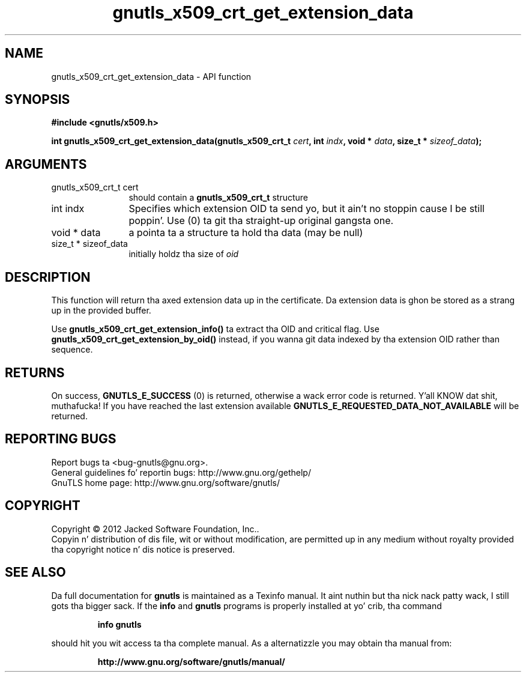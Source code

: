 .\" DO NOT MODIFY THIS FILE!  Dat shiznit was generated by gdoc.
.TH "gnutls_x509_crt_get_extension_data" 3 "3.1.15" "gnutls" "gnutls"
.SH NAME
gnutls_x509_crt_get_extension_data \- API function
.SH SYNOPSIS
.B #include <gnutls/x509.h>
.sp
.BI "int gnutls_x509_crt_get_extension_data(gnutls_x509_crt_t " cert ", int " indx ", void * " data ", size_t * " sizeof_data ");"
.SH ARGUMENTS
.IP "gnutls_x509_crt_t cert" 12
should contain a \fBgnutls_x509_crt_t\fP structure
.IP "int indx" 12
Specifies which extension OID ta send yo, but it ain't no stoppin cause I be still poppin'. Use (0) ta git tha straight-up original gangsta one.
.IP "void * data" 12
a pointa ta a structure ta hold tha data (may be null)
.IP "size_t * sizeof_data" 12
initially holdz tha size of  \fIoid\fP 
.SH "DESCRIPTION"
This function will return tha axed extension data up in the
certificate.  Da extension data is ghon be stored as a strang up in the
provided buffer.

Use \fBgnutls_x509_crt_get_extension_info()\fP ta extract tha OID and
critical flag.  Use \fBgnutls_x509_crt_get_extension_by_oid()\fP instead,
if you wanna git data indexed by tha extension OID rather than
sequence.
.SH "RETURNS"
On success, \fBGNUTLS_E_SUCCESS\fP (0) is returned,
otherwise a wack error code is returned. Y'all KNOW dat shit, muthafucka!  If you have reached the
last extension available \fBGNUTLS_E_REQUESTED_DATA_NOT_AVAILABLE\fP
will be returned.
.SH "REPORTING BUGS"
Report bugs ta <bug-gnutls@gnu.org>.
.br
General guidelines fo' reportin bugs: http://www.gnu.org/gethelp/
.br
GnuTLS home page: http://www.gnu.org/software/gnutls/

.SH COPYRIGHT
Copyright \(co 2012 Jacked Software Foundation, Inc..
.br
Copyin n' distribution of dis file, wit or without modification,
are permitted up in any medium without royalty provided tha copyright
notice n' dis notice is preserved.
.SH "SEE ALSO"
Da full documentation for
.B gnutls
is maintained as a Texinfo manual. It aint nuthin but tha nick nack patty wack, I still gots tha bigger sack.  If the
.B info
and
.B gnutls
programs is properly installed at yo' crib, tha command
.IP
.B info gnutls
.PP
should hit you wit access ta tha complete manual.
As a alternatizzle you may obtain tha manual from:
.IP
.B http://www.gnu.org/software/gnutls/manual/
.PP
